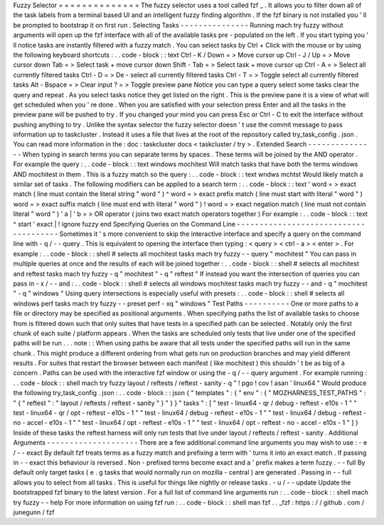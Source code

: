 Fuzzy
Selector
=
=
=
=
=
=
=
=
=
=
=
=
=
=
The
fuzzy
selector
uses
a
tool
called
fzf
_
.
It
allows
you
to
filter
down
all
of
the
task
labels
from
a
terminal
based
UI
and
an
intelligent
fuzzy
finding
algorithm
.
If
the
fzf
binary
is
not
installed
you
'
ll
be
prompted
to
bootstrap
it
on
first
run
.
Selecting
Tasks
-
-
-
-
-
-
-
-
-
-
-
-
-
-
-
Running
mach
try
fuzzy
without
arguments
will
open
up
the
fzf
interface
with
all
of
the
available
tasks
pre
-
populated
on
the
left
.
If
you
start
typing
you
'
ll
notice
tasks
are
instantly
filtered
with
a
fuzzy
match
.
You
can
select
tasks
by
Ctrl
+
Click
with
the
mouse
or
by
using
the
following
keyboard
shortcuts
:
.
.
code
-
block
:
:
text
Ctrl
-
K
/
Down
=
>
Move
cursor
up
Ctrl
-
J
/
Up
=
>
Move
cursor
down
Tab
=
>
Select
task
+
move
cursor
down
Shift
-
Tab
=
>
Select
task
+
move
cursor
up
Ctrl
-
A
=
>
Select
all
currently
filtered
tasks
Ctrl
-
D
=
>
De
-
select
all
currently
filtered
tasks
Ctrl
-
T
=
>
Toggle
select
all
currently
filtered
tasks
Alt
-
Bspace
=
>
Clear
input
?
=
>
Toggle
preview
pane
Notice
you
can
type
a
query
select
some
tasks
clear
the
query
and
repeat
.
As
you
select
tasks
notice
they
get
listed
on
the
right
.
This
is
the
preview
pane
it
is
a
view
of
what
will
get
scheduled
when
you
'
re
done
.
When
you
are
satisfied
with
your
selection
press
Enter
and
all
the
tasks
in
the
preview
pane
will
be
pushed
to
try
.
If
you
changed
your
mind
you
can
press
Esc
or
Ctrl
-
C
to
exit
the
interface
without
pushing
anything
to
try
.
Unlike
the
syntax
selector
the
fuzzy
selector
doesn
'
t
use
the
commit
message
to
pass
information
up
to
taskcluster
.
Instead
it
uses
a
file
that
lives
at
the
root
of
the
repository
called
try_task_config
.
json
.
You
can
read
more
information
in
the
:
doc
:
taskcluster
docs
<
taskcluster
/
try
>
.
Extended
Search
-
-
-
-
-
-
-
-
-
-
-
-
-
-
-
When
typing
in
search
terms
you
can
separate
terms
by
spaces
.
These
terms
will
be
joined
by
the
AND
operator
.
For
example
the
query
:
.
.
code
-
block
:
:
text
windows
mochitest
Will
match
tasks
that
have
both
the
terms
windows
AND
mochitest
in
them
.
This
is
a
fuzzy
match
so
the
query
:
.
.
code
-
block
:
:
text
wndws
mchtst
Would
likely
match
a
similar
set
of
tasks
.
The
following
modifiers
can
be
applied
to
a
search
term
:
.
.
code
-
block
:
:
text
'
word
=
>
exact
match
(
line
must
contain
the
literal
string
"
word
"
)
^
word
=
>
exact
prefix
match
(
line
must
start
with
literal
"
word
"
)
word
=
>
exact
suffix
match
(
line
must
end
with
literal
"
word
"
)
!
word
=
>
exact
negation
match
(
line
must
not
contain
literal
"
word
"
)
'
a
|
'
b
=
>
OR
operator
(
joins
two
exact
match
operators
together
)
For
example
:
.
.
code
-
block
:
:
text
^
start
'
exact
|
!
ignore
fuzzy
end
Specifying
Queries
on
the
Command
Line
-
-
-
-
-
-
-
-
-
-
-
-
-
-
-
-
-
-
-
-
-
-
-
-
-
-
-
-
-
-
-
-
-
-
-
-
-
-
Sometimes
it
'
s
more
convenient
to
skip
the
interactive
interface
and
specify
a
query
on
the
command
line
with
-
q
/
-
-
query
.
This
is
equivalent
to
opening
the
interface
then
typing
:
<
query
>
<
ctrl
-
a
>
<
enter
>
.
For
example
:
.
.
code
-
block
:
:
shell
#
selects
all
mochitest
tasks
mach
try
fuzzy
-
-
query
"
mochitest
"
You
can
pass
in
multiple
queries
at
once
and
the
results
of
each
will
be
joined
together
:
.
.
code
-
block
:
:
shell
#
selects
all
mochitest
and
reftest
tasks
mach
try
fuzzy
-
q
"
mochitest
"
-
q
"
reftest
"
If
instead
you
want
the
intersection
of
queries
you
can
pass
in
-
x
/
-
-
and
:
.
.
code
-
block
:
:
shell
#
selects
all
windows
mochitest
tasks
mach
try
fuzzy
-
-
and
-
q
"
mochitest
"
-
q
"
windows
"
Using
query
intersections
is
especially
useful
with
presets
:
.
.
code
-
block
:
:
shell
#
selects
all
windows
perf
tasks
mach
try
fuzzy
-
-
preset
perf
-
xq
"
windows
"
Test
Paths
-
-
-
-
-
-
-
-
-
-
One
or
more
paths
to
a
file
or
directory
may
be
specified
as
positional
arguments
.
When
specifying
paths
the
list
of
available
tasks
to
choose
from
is
filtered
down
such
that
only
suites
that
have
tests
in
a
specified
path
can
be
selected
.
Notably
only
the
first
chunk
of
each
suite
/
platform
appears
.
When
the
tasks
are
scheduled
only
tests
that
live
under
one
of
the
specified
paths
will
be
run
.
.
.
note
:
:
When
using
paths
be
aware
that
all
tests
under
the
specified
paths
will
run
in
the
same
chunk
.
This
might
produce
a
different
ordering
from
what
gets
run
on
production
branches
and
may
yield
different
results
.
For
suites
that
restart
the
browser
between
each
manifest
(
like
mochitest
)
this
shouldn
'
t
be
as
big
of
a
concern
.
Paths
can
be
used
with
the
interactive
fzf
window
or
using
the
-
q
/
-
-
query
argument
.
For
example
running
:
.
.
code
-
block
:
:
shell
mach
try
fuzzy
layout
/
reftests
/
reftest
-
sanity
-
q
"
!
pgo
!
cov
!
asan
'
linux64
"
Would
produce
the
following
try_task_config
.
json
:
.
.
code
-
block
:
:
json
{
"
templates
"
:
{
"
env
"
:
{
"
MOZHARNESS_TEST_PATHS
"
:
"
{
\
"
reftest
\
"
:
\
"
layout
/
reftests
/
reftest
-
sanity
\
"
}
"
}
}
"
tasks
"
:
[
"
test
-
linux64
-
qr
/
debug
-
reftest
-
e10s
-
1
"
"
test
-
linux64
-
qr
/
opt
-
reftest
-
e10s
-
1
"
"
test
-
linux64
/
debug
-
reftest
-
e10s
-
1
"
"
test
-
linux64
/
debug
-
reftest
-
no
-
accel
-
e10s
-
1
"
"
test
-
linux64
/
opt
-
reftest
-
e10s
-
1
"
"
test
-
linux64
/
opt
-
reftest
-
no
-
accel
-
e10s
-
1
"
]
}
Inside
of
these
tasks
the
reftest
harness
will
only
run
tests
that
live
under
layout
/
reftests
/
reftest
-
sanity
.
Additional
Arguments
-
-
-
-
-
-
-
-
-
-
-
-
-
-
-
-
-
-
-
-
There
are
a
few
additional
command
line
arguments
you
may
wish
to
use
:
-
e
/
-
-
exact
By
default
fzf
treats
terms
as
a
fuzzy
match
and
prefixing
a
term
with
'
turns
it
into
an
exact
match
.
If
passing
in
-
-
exact
this
behaviour
is
reversed
.
Non
-
prefixed
terms
become
exact
and
a
'
prefix
makes
a
term
fuzzy
.
-
-
full
By
default
only
target
tasks
(
e
.
g
tasks
that
would
normally
run
on
mozilla
-
central
)
are
generated
.
Passing
in
-
-
full
allows
you
to
select
from
all
tasks
.
This
is
useful
for
things
like
nightly
or
release
tasks
.
-
u
/
-
-
update
Update
the
bootstrapped
fzf
binary
to
the
latest
version
.
For
a
full
list
of
command
line
arguments
run
:
.
.
code
-
block
:
:
shell
mach
try
fuzzy
-
-
help
For
more
information
on
using
fzf
run
:
.
.
code
-
block
:
:
shell
man
fzf
.
.
_fzf
:
https
:
/
/
github
.
com
/
junegunn
/
fzf
